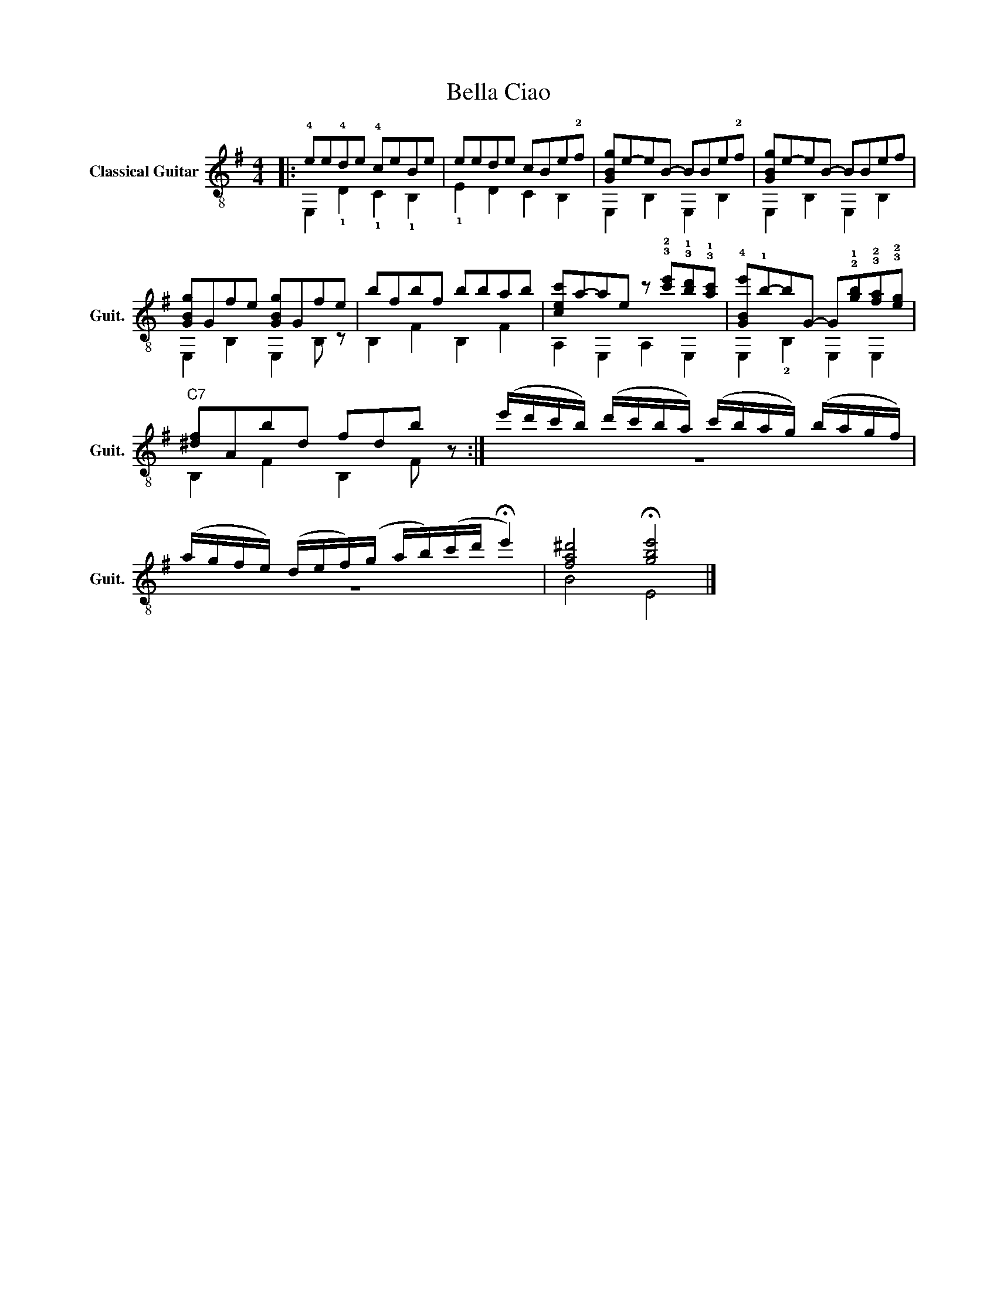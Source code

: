 X:1
T:Bella Ciao
Z:Fábio Lima
%%score ( 1 2 )
L:1/8
M:4/4
I:linebreak $
K:G
V:1 treble-8 nm="Classical Guitar" snm="Guit."
V:2 treble-8 
L:1/4
V:1
|: !4!ee!4!de !4!ceBe | eede cBe!2!f | [GBg]e-eB- BBe!2!f | [GBg]e-eB- BBef | [GBg]Gfe [GBg]Gfe | %5
 bfbf bbab | [cec']a-ae z !3!!2![c'e']!3!!1![bd']!3!!1![ac'] | %7
 !4![GBe']!1!b-bG- G!2!!1![gb]!3!!2![fa]!3!!2![eg] |"^C7" [^df]Abd fdb z :| %9
 (e'/d'/c'/b/) (d'/c'/b/a/) (c'/b/a/g/) (b/a/g/f/) | %10
 (a/g/f/e/) (d/e/f/)(g/ a/b/)(c'/d'/ !fermata!e'2) | [fa^d']4 !fermata![gbe']4 |] %12
V:2
|: E, !1!D !1!C !1!B, | !1!E D C B, | E, B, E, B, | E, B, E, B, | E, B, E, B,/ z/ | B, F B, F | %6
 A, E, A, E, | E, !2!B, E, E, | B, F B, F/ z/ :| z4 | z4 | B2 E2 |] %12


